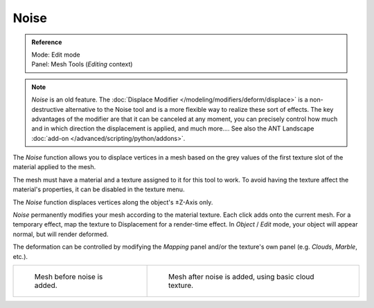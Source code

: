 
*****
Noise
*****

.. admonition:: Reference
   :class: refbox

   | Mode:     Edit mode
   | Panel:    Mesh Tools (*Editing* context)


.. note::

   *Noise* is an old feature. The :doc:`Displace Modifier </modeling/modifiers/deform/displace>`
   is a non-destructive alternative to the Noise tool and is a more flexible way to realize these sort of effects.
   The key advantages of the modifier are that it can be canceled at any moment,
   you can precisely control how much and in which direction the displacement is applied, and much more....
   See also the ANT Landscape :doc:`add-on </advanced/scripting/python/addons>`.


The *Noise* function allows you to displace vertices in a mesh based on the grey
values of the first texture slot of the material applied to the mesh.

The mesh must have a material and a texture assigned to it for this tool to work.
To avoid having the texture affect the material's properties,
it can be disabled in the texture menu.

The *Noise* function displaces vertices along the object's ±Z-Axis only.

*Noise* permanently modifies your mesh according to the material texture.
Each click adds onto the current mesh.
For a temporary effect, map the texture to Displacement for a render-time effect.
In *Object* / *Edit* mode, your object will appear normal, but will render deformed.

The deformation can be controlled by modifying the *Mapping* panel and/or the
texture's own panel (e.g. *Clouds*, *Marble*, etc.).

.. list-table::

   * - .. figure:: /images/Noise1.jpg
          :width: 300px

          Mesh before noise is added.

     - .. figure:: /images/Noise2.jpg
          :width: 300px

          Mesh after noise is added, using basic cloud texture.
